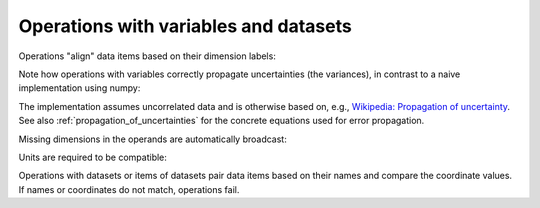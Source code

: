 .. _operations:

Operations with variables and datasets
======================================

Operations "align" data items based on their dimension labels:

.. ipython:: python

    import numpy as np
    import scipp as sc
    from scipp import Dim

    a = sc.Variable(values=np.random.rand(2, 4),
                    variances=np.random.rand(2, 4),
                    dims=[Dim.X, Dim.Y],
                    unit=sc.units.m)
    b = sc.Variable(values=np.random.rand(4, 2),
                    variances=np.random.rand(4, 2),
                    dims=[Dim.Y, Dim.X],
                    unit=sc.units.s)
    a/b

Note how operations with variables correctly propagate uncertainties (the variances), in contrast to a naive implementation using numpy:

.. ipython:: python

    result = a/b
    result.values
    a.values/np.transpose(b.values)
    result.variances
    a.variances/np.transpose(b.variances)

The implementation assumes uncorrelated data and is otherwise based on, e.g., `Wikipedia: Propagation of uncertainty <https://en.wikipedia.org/wiki/Propagation_of_uncertainty#Example_formulae>`_.
See also :ref:`propagation_of_uncertainties` for the concrete equations used for error propagation.

Missing dimensions in the operands are automatically broadcast:

.. ipython:: python

    a.values
    a -= a[Dim.X, 1]
    a.values

Units are required to be compatible:

.. ipython:: python
    :okexcept:

    a + b

Operations with datasets or items of datasets pair data items based on their names and compare the coordinate values.
If names or coordinates do not match, operations fail.

.. ipython:: python
    :okexcept:

    d = sc.Dataset(
            {'a': sc.Variable(dims=[Dim.X, Dim.Y], values=np.random.rand(2, 3)),
             'b': sc.Variable(dims=[Dim.Y, Dim.X], values=np.random.rand(3, 2)),
             'c': sc.Variable(dims=[Dim.X], values=np.random.rand(2)),
             'd': sc.Variable(1.0)},
             coords={
                 Dim.X: sc.Variable([Dim.X], values=np.arange(2.0), unit=sc.units.m),
                 Dim.Y: sc.Variable([Dim.Y], values=np.arange(3.0), unit=sc.units.m)})
    d['a'] -= d['b'] # transposing
    d['a'] -= d[Dim.X, 1]['b'] # broadcasting
    d['a'] -= d[Dim.X, 1:2]['b'] # fail due to coordinate mismatch

